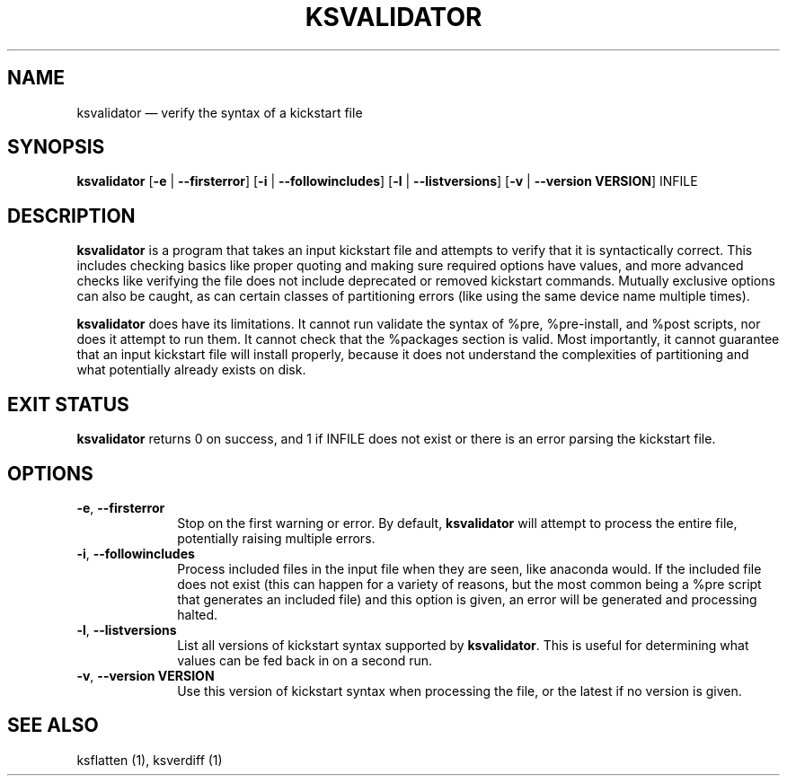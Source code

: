 .TH "KSVALIDATOR" "1"
.SH "NAME"
ksvalidator \(em verify the syntax of a kickstart file
.SH "SYNOPSIS"
.PP
\fBksvalidator\fR [\fB\-e\fR | \fB\-\-firsterror\fP]  [\fB\-i\fR | \fB\-\-followincludes\fP]  [\fB\-l\fR | \fB\-\-listversions\fP]  [\fB\-v\fR | \fB\-\-version VERSION\fP]  INFILE
.SH "DESCRIPTION"
.PP
\fBksvalidator\fR is a program that takes an input kickstart file and attempts to verify that it is syntactically correct.  This
includes checking basics like proper quoting and making sure required options have values, and more advanced checks like verifying
the file does not include deprecated or removed kickstart commands.  Mutually exclusive options can also be caught, as can certain
classes of partitioning errors (like using the same device name multiple times).
.PP
\fBksvalidator\fR does have its limitations.  It cannot run validate the syntax of %pre, %pre-install, and %post scripts, nor does it attempt to
run them.  It cannot check that the %packages section is valid.  Most importantly, it cannot guarantee that an input kickstart
file will install properly, because it does not understand the complexities of partitioning and what potentially already exists
on disk.
.SH "EXIT STATUS"
.PP
\fBksvalidator\fR returns 0 on success, and 1 if INFILE does not exist or there is an error parsing the kickstart file.
.SH "OPTIONS"
.IP "\fB\-e\fP, \fB\-\-firsterror\fP" 10
Stop on the first warning or error.  By default, \fBksvalidator\fR will attempt to process the entire file, potentially raising
multiple errors.
.IP "\fB\-i\fP, \fB\-\-followincludes\fP" 10
Process included files in the input file when they are seen, like anaconda would.  If the included file does not exist (this can
happen for a variety of reasons, but the most common being a %pre script that generates an included file) and this option is
given, an error will be generated and processing halted.
.IP "\fB\-l\fP, \fB\-\-listversions\fP" 10
List all versions of kickstart syntax supported by \fBksvalidator\fR.  This is useful for determining what values can be
fed back in on a second run.
.IP "\fB\-v\fP, \fB\-\-version VERSION\fP" 10
Use this version of kickstart syntax when processing the file, or the latest if no version is given.
.SH "SEE ALSO"
.PP
ksflatten (1), ksverdiff (1)
